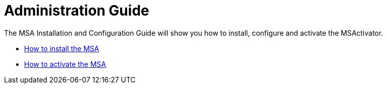 Administration Guide
====================
:toc: left
:toc-title: Content 
:imagesdir: ../resources/images
ifdef::env-github,env-browser[:outfilesuffix: .adoc]

The MSA Installation and Configuration Guide will show you how to install, configure and activate the MSActivator.

* link:installation{outfilesuffix}[How to install the MSA]
* link:license_activation{outfilesuffix}[How to activate the MSA]


